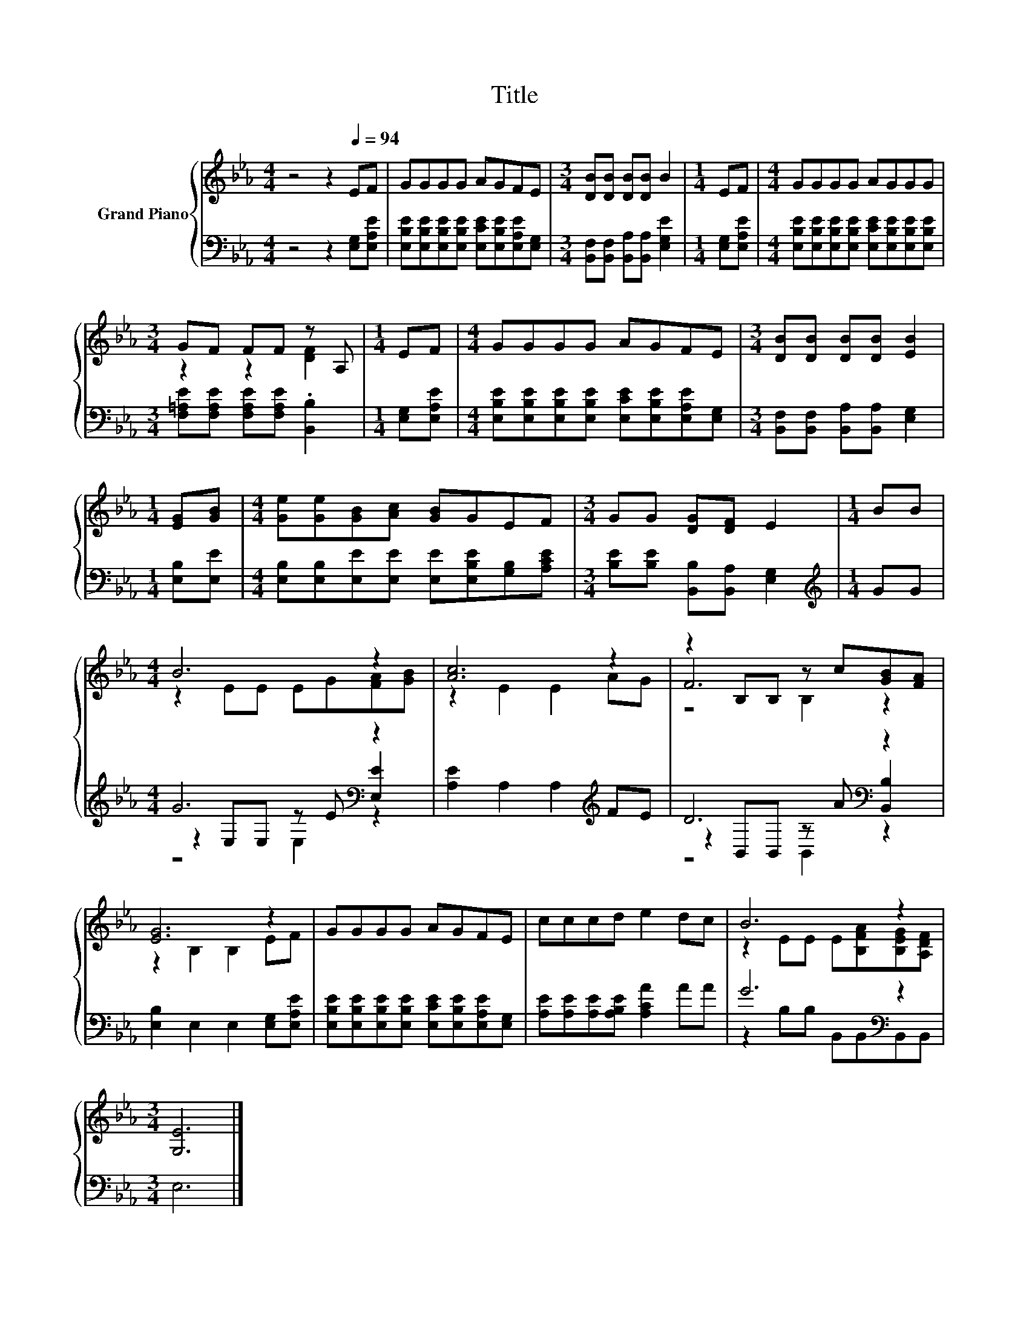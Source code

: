 X:1
T:Title
%%score { ( 1 3 6 ) | ( 2 4 5 ) }
L:1/8
M:4/4
K:Eb
V:1 treble nm="Grand Piano"
V:3 treble 
V:6 treble 
V:2 bass 
V:4 bass 
V:5 bass 
V:1
 z4 z2[Q:1/4=94] EF | GGGG AGFE |[M:3/4] [DB][DB] [DB][DB] B2 |[M:1/4] EF |[M:4/4] GGGG AGGG | %5
[M:3/4] GF FF z A, |[M:1/4] EF |[M:4/4] GGGG AGFE |[M:3/4] [DB][DB] [DB][DB] [EB]2 | %9
[M:1/4] [EG][GB] |[M:4/4] [Ge][Ge][GB][Ac] [GB]GEF |[M:3/4] GG [DG][DF] E2 |[M:1/4] BB | %13
[M:4/4] B6 z2 | [Ac]6 z2 | z2 B,B, z c[GB][FA] | [EG]6 z2 | GGGG AGFE | cccd e2 dc | B6 z2 | %20
[M:3/4] [G,E]6 |] %21
V:2
 z4 z2 [E,G,][E,A,E] | [E,B,E][E,B,E][E,B,E][E,B,E] [E,CE][E,B,E][E,A,E][E,G,] | %2
[M:3/4] [B,,F,][B,,F,] [B,,A,][B,,A,] [E,G,E]2 |[M:1/4] [E,G,][E,A,E] | %4
[M:4/4] [E,B,E][E,B,E][E,B,E][E,B,E] [E,CE][E,B,E][E,B,E][E,B,E] | %5
[M:3/4] [F,=A,E][F,A,E] [F,A,E][F,A,E] .[B,,B,]2 |[M:1/4] [E,G,][E,A,E] | %7
[M:4/4] [E,B,E][E,B,E][E,B,E][E,B,E] [E,CE][E,B,E][E,A,E][E,G,] | %8
[M:3/4] [B,,F,][B,,F,] [B,,A,][B,,A,] [E,G,]2 |[M:1/4] [E,B,][E,E] | %10
[M:4/4] [E,B,][E,B,][E,E][E,E] [E,E][E,B,E][G,B,][A,CE] | %11
[M:3/4] [B,E][B,E] [B,,B,][B,,A,] [E,G,]2 |[M:1/4][K:treble] GG |[M:4/4] G6[K:bass] z2 | %14
 [A,E]2 A,2 A,2[K:treble] FE | D6[K:bass] z2 | [E,B,]2 E,2 E,2 [E,G,][E,A,E] | %17
 [E,B,E][E,B,E][E,B,E][E,B,E] [E,CE][E,B,E][E,A,E][E,G,] | [A,E][A,E][A,E][A,B,E] [A,CA]2 AA | %19
 G6[K:bass] z2 |[M:3/4] E,6 |] %21
V:3
 x8 | x8 |[M:3/4] x6 |[M:1/4] x2 |[M:4/4] x8 |[M:3/4] z2 z2 [DF]2 |[M:1/4] x2 |[M:4/4] x8 | %8
[M:3/4] x6 |[M:1/4] x2 |[M:4/4] x8 |[M:3/4] x6 |[M:1/4] x2 |[M:4/4] z2 EE EG[FA][GB] | %14
 z2 E2 E2 AG | F6 z2 | z2 B,2 B,2 EF | x8 | x8 | z2 EE E[B,FA][B,EG][A,DF] |[M:3/4] x6 |] %21
V:4
 x8 | x8 |[M:3/4] x6 |[M:1/4] x2 |[M:4/4] x8 |[M:3/4] x6 |[M:1/4] x2 |[M:4/4] x8 |[M:3/4] x6 | %9
[M:1/4] x2 |[M:4/4] x8 |[M:3/4] x6 |[M:1/4][K:treble] x2 |[M:4/4] z2[K:bass] E,E, z E [E,E]2 | %14
 x6[K:treble] x2 | z2[K:bass] B,,B,, z A [B,,B,]2 | x8 | x8 | x8 | z2[K:bass] B,B, B,,B,,B,,B,, | %20
[M:3/4] x6 |] %21
V:5
 x8 | x8 |[M:3/4] x6 |[M:1/4] x2 |[M:4/4] x8 |[M:3/4] x6 |[M:1/4] x2 |[M:4/4] x8 |[M:3/4] x6 | %9
[M:1/4] x2 |[M:4/4] x8 |[M:3/4] x6 |[M:1/4][K:treble] x2 |[M:4/4] z4[K:bass] E,2 z2 | %14
 x6[K:treble] x2 | z4[K:bass] B,,2 z2 | x8 | x8 | x8 | x2[K:bass] x6 |[M:3/4] x6 |] %21
V:6
 x8 | x8 |[M:3/4] x6 |[M:1/4] x2 |[M:4/4] x8 |[M:3/4] x6 |[M:1/4] x2 |[M:4/4] x8 |[M:3/4] x6 | %9
[M:1/4] x2 |[M:4/4] x8 |[M:3/4] x6 |[M:1/4] x2 |[M:4/4] x8 | x8 | z4 B,2 z2 | x8 | x8 | x8 | x8 | %20
[M:3/4] x6 |] %21

